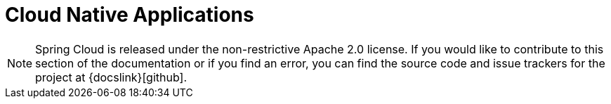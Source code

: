 [[cloud-native-applications]]
= Cloud Native Applications
:page-section-summary-toc: 1


// TODO: figure out remote includes in docs and replace pasted text
// include::https://raw.githubusercontent.com/spring-cloud/spring-cloud-build/master/docs/src/main/asciidoc/contributing-docs.adoc[]
NOTE: Spring Cloud is released under the non-restrictive Apache 2.0 license.
If you would like to contribute to this section of the documentation or if you find an error, you can find the source code and issue trackers for the project at {docslink}[github].

